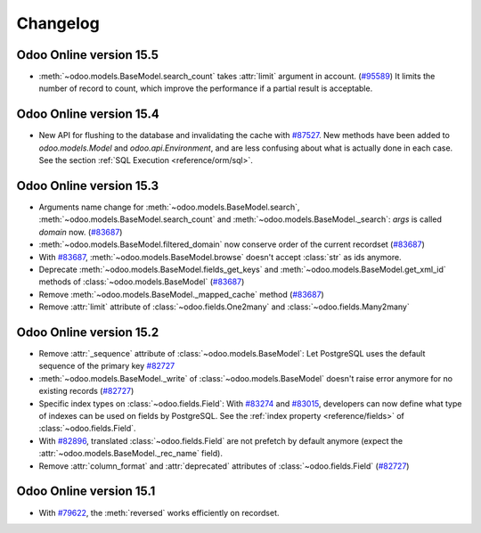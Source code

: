 .. _reference/orm/changelog:

=========
Changelog
=========

Odoo Online version 15.5
========================

- :meth:`~odoo.models.BaseModel.search_count` takes :attr:`limit` argument in account. (`#95589 <https://github.com/odoo/odoo/pull/95589>`_)
  It limits the number of record to count, which improve the performance if a partial result is acceptable.

Odoo Online version 15.4
========================

- New API for flushing to the database and invalidating the cache with
  `#87527 <https://github.com/odoo/odoo/pull/87527>`_.
  New methods have been added to `odoo.models.Model` and `odoo.api.Environment`,
  and are less confusing about what is actually done in each case.
  See the section :ref:`SQL Execution <reference/orm/sql>`.

Odoo Online version 15.3
========================

- Arguments name change for :meth:`~odoo.models.BaseModel.search`, :meth:`~odoo.models.BaseModel.search_count`
  and :meth:`~odoo.models.BaseModel._search`:  `args` is called `domain` now. (`#83687 <https://github.com/odoo/odoo/pull/83687>`_)
- :meth:`~odoo.models.BaseModel.filtered_domain` now conserve order of the current recordset (`#83687 <https://github.com/odoo/odoo/pull/83687>`_)
- With `#83687 <https://github.com/odoo/odoo/pull/83687>`_, :meth:`~odoo.models.BaseModel.browse` doesn't accept :class:`str` as ids anymore.
- Deprecate :meth:`~odoo.models.BaseModel.fields_get_keys` and :meth:`~odoo.models.BaseModel.get_xml_id` methods of :class:`~odoo.models.BaseModel` (`#83687 <https://github.com/odoo/odoo/pull/83687>`_)
- Remove :meth:`~odoo.models.BaseModel._mapped_cache` method (`#83687 <https://github.com/odoo/odoo/pull/83687>`_)
- Remove :attr:`limit` attribute of :class:`~odoo.fields.One2many` and :class:`~odoo.fields.Many2many`

Odoo Online version 15.2
========================

- Remove :attr:`_sequence` attribute of :class:`~odoo.models.BaseModel`:  Let PostgreSQL uses the default sequence of the primary key
  `#82727 <https://github.com/odoo/odoo/pull/82727>`_
- :meth:`~odoo.models.BaseModel._write` of :class:`~odoo.models.BaseModel` doesn't raise error anymore for no existing records 
  (`#82727 <https://github.com/odoo/odoo/pull/82727>`_)
- Specific index types on :class:`~odoo.fields.Field`:  With `#83274 <https://github.com/odoo/odoo/pull/83274>`_ and
  `#83015 <https://github.com/odoo/odoo/pull/83015>`_, developers can now define what type of
  indexes can be used on fields by PostgreSQL. See the :ref:`index property <reference/fields>` of
  :class:`~odoo.fields.Field`.
- With `#82896 <https://github.com/odoo/odoo/pull/82896>`_, translated :class:`~odoo.fields.Field` 
  are not prefetch by default anymore (expect the :attr:`~odoo.models.BaseModel._rec_name` field).
- Remove :attr:`column_format` and :attr:`deprecated` attributes of :class:`~odoo.fields.Field` (`#82727 <https://github.com/odoo/odoo/pull/82727>`_)

Odoo Online version 15.1
========================

- With `#79622 <https://github.com/odoo/odoo/pull/79622>`_, the :meth:`reversed` works efficiently on recordset.
